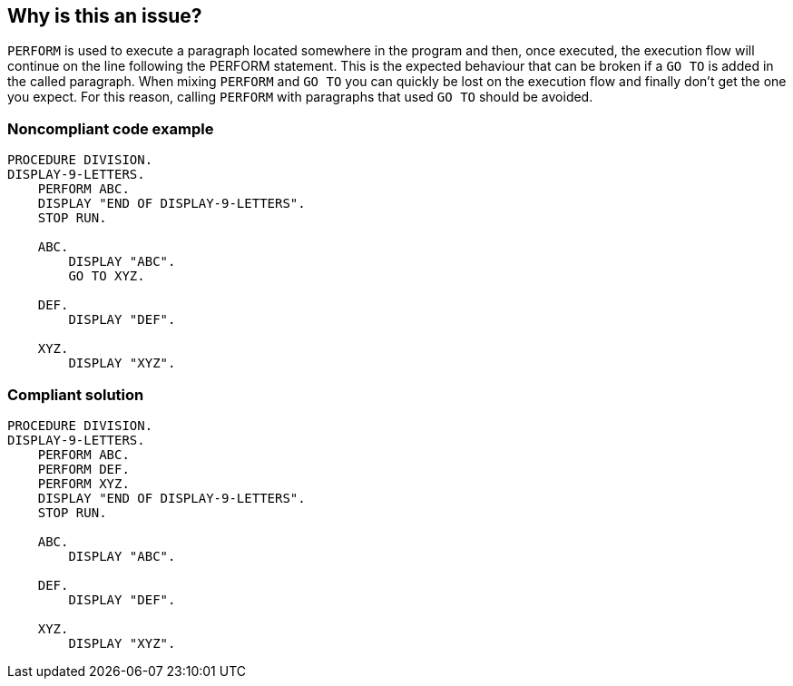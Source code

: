== Why is this an issue?

``++PERFORM++`` is used to execute a paragraph located somewhere in the program and then, once executed, the execution flow will continue on the line following the PERFORM statement. This is the expected behaviour that can be broken if a ``++GO TO++`` is added in the called paragraph. When mixing ``++PERFORM++`` and ``++GO TO++`` you can quickly be lost on the execution flow and finally don't get the one you expect. For this reason, calling ``++PERFORM++`` with paragraphs that used ``++GO TO++`` should be avoided.


=== Noncompliant code example

[source,cobol]
----
PROCEDURE DIVISION.
DISPLAY-9-LETTERS.
    PERFORM ABC.
    DISPLAY "END OF DISPLAY-9-LETTERS".
    STOP RUN.

    ABC.
        DISPLAY "ABC".
        GO TO XYZ.

    DEF.
        DISPLAY "DEF".

    XYZ.
        DISPLAY "XYZ".
----


=== Compliant solution

[source,cobol]
----
PROCEDURE DIVISION.
DISPLAY-9-LETTERS.
    PERFORM ABC.
    PERFORM DEF.
    PERFORM XYZ.
    DISPLAY "END OF DISPLAY-9-LETTERS".
    STOP RUN.

    ABC.
        DISPLAY "ABC".

    DEF.
        DISPLAY "DEF".

    XYZ.
        DISPLAY "XYZ".
----


ifdef::env-github,rspecator-view[]

'''
== Implementation Specification
(visible only on this page)

=== Message

Refactor this code to not use "GO TO" in the paragraph XXX.


=== Highlighting

First: Paragraph name used in a PERFORM

Second: the GO TO statement of the Paragraph


endif::env-github,rspecator-view[]

